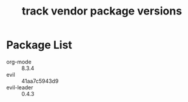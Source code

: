 #+title: track vendor package versions
#+startup: indent

* Package List
+ org-mode :: 8.3.4
+ evil :: 41aa7c5943d9
+ evil-leader :: 0.4.3
